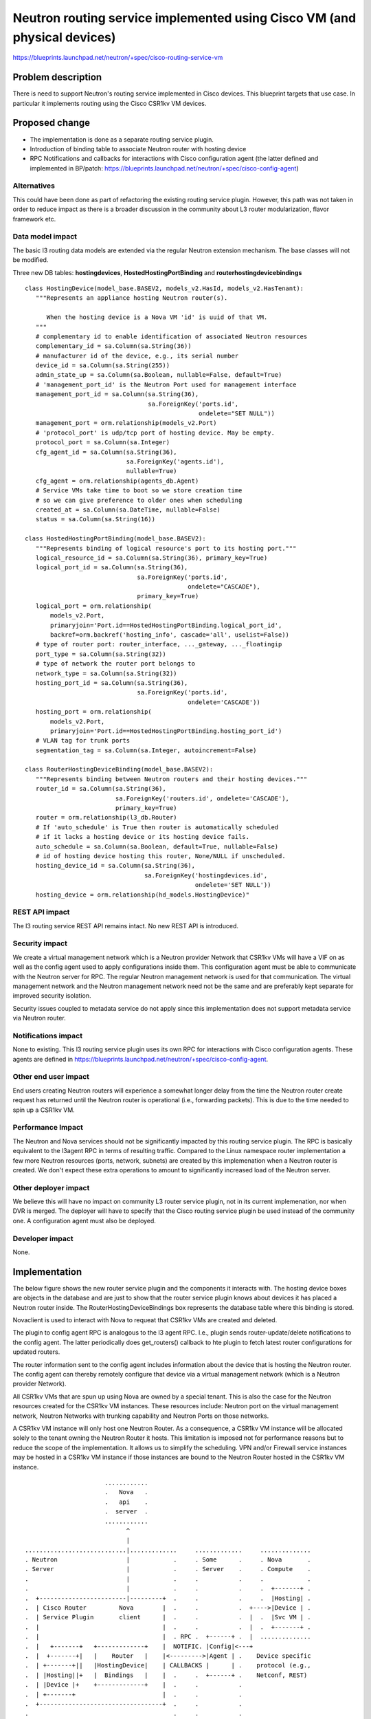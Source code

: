 ..
 This work is licensed under a Creative Commons Attribution 3.0 Unported
 License.

 http://creativecommons.org/licenses/by/3.0/legalcode

=========================================================================
Neutron routing service implemented using Cisco VM (and physical devices)
=========================================================================

https://blueprints.launchpad.net/neutron/+spec/cisco-routing-service-vm

Problem description
===================
There is need to support Neutron's routing service implemented in Cisco devices.
This blueprint targets that use case. In particular it implements routing using
the Cisco CSR1kv VM devices.

Proposed change
===============
- The implementation is done as a separate routing service plugin.
- Introduction of binding table to associate Neutron router with hosting device
- RPC Notifications and callbacks for interactions with Cisco configuration
  agent (the latter defined and implemented in BP/patch:
  https://blueprints.launchpad.net/neutron/+spec/cisco-config-agent)

Alternatives
------------
This could have been done as part of refactoring the existing routing service
plugin. However, this path was not taken in order to reduce impact as there is a
broader discussion in the community about L3 router modularization, flavor
framework etc.

Data model impact
-----------------
The basic l3 routing data models are extended via the regular Neutron extension
mechanism. The base classes will not be modified.

Three new DB tables: **hostingdevices**, **HostedHostingPortBinding** and
**routerhostingdevicebindings**

::

 class HostingDevice(model_base.BASEV2, models_v2.HasId, models_v2.HasTenant):
    """Represents an appliance hosting Neutron router(s).

       When the hosting device is a Nova VM 'id' is uuid of that VM.
    """
    # complementary id to enable identification of associated Neutron resources
    complementary_id = sa.Column(sa.String(36))
    # manufacturer id of the device, e.g., its serial number
    device_id = sa.Column(sa.String(255))
    admin_state_up = sa.Column(sa.Boolean, nullable=False, default=True)
    # 'management_port_id' is the Neutron Port used for management interface
    management_port_id = sa.Column(sa.String(36),
                                   sa.ForeignKey('ports.id',
                                                 ondelete="SET NULL"))
    management_port = orm.relationship(models_v2.Port)
    # 'protocol_port' is udp/tcp port of hosting device. May be empty.
    protocol_port = sa.Column(sa.Integer)
    cfg_agent_id = sa.Column(sa.String(36),
                             sa.ForeignKey('agents.id'),
                             nullable=True)
    cfg_agent = orm.relationship(agents_db.Agent)
    # Service VMs take time to boot so we store creation time
    # so we can give preference to older ones when scheduling
    created_at = sa.Column(sa.DateTime, nullable=False)
    status = sa.Column(sa.String(16))

 class HostedHostingPortBinding(model_base.BASEV2):
    """Represents binding of logical resource's port to its hosting port."""
    logical_resource_id = sa.Column(sa.String(36), primary_key=True)
    logical_port_id = sa.Column(sa.String(36),
                                sa.ForeignKey('ports.id',
                                              ondelete="CASCADE"),
                                primary_key=True)
    logical_port = orm.relationship(
        models_v2.Port,
        primaryjoin='Port.id==HostedHostingPortBinding.logical_port_id',
        backref=orm.backref('hosting_info', cascade='all', uselist=False))
    # type of router port: router_interface, ..._gateway, ..._floatingip
    port_type = sa.Column(sa.String(32))
    # type of network the router port belongs to
    network_type = sa.Column(sa.String(32))
    hosting_port_id = sa.Column(sa.String(36),
                                sa.ForeignKey('ports.id',
                                              ondelete='CASCADE'))
    hosting_port = orm.relationship(
        models_v2.Port,
        primaryjoin='Port.id==HostedHostingPortBinding.hosting_port_id')
    # VLAN tag for trunk ports
    segmentation_tag = sa.Column(sa.Integer, autoincrement=False)

 class RouterHostingDeviceBinding(model_base.BASEV2):
    """Represents binding between Neutron routers and their hosting devices."""
    router_id = sa.Column(sa.String(36),
                          sa.ForeignKey('routers.id', ondelete='CASCADE'),
                          primary_key=True)
    router = orm.relationship(l3_db.Router)
    # If 'auto_schedule' is True then router is automatically scheduled
    # if it lacks a hosting device or its hosting device fails.
    auto_schedule = sa.Column(sa.Boolean, default=True, nullable=False)
    # id of hosting device hosting this router, None/NULL if unscheduled.
    hosting_device_id = sa.Column(sa.String(36),
                                  sa.ForeignKey('hostingdevices.id',
                                                ondelete='SET NULL'))
    hosting_device = orm.relationship(hd_models.HostingDevice)"

REST API impact
---------------
The l3 routing service REST API remains intact. No new REST API is introduced.

Security impact
---------------
We create a virtual management network which is a Neutron provider Network that
CSR1kv VMs will have a VIF on as well as the config agent used to apply
configurations inside them. This configuration agent must be able to communicate
with the Neutron server for RPC. The regular Neutron management network is used
for that communication. The virtual management network and the Neutron
management network need not be the same and are preferably kept separate for
improved security isolation.

Security issues coupled to metadata service do not apply since this
implementation does not support metadata service via Neutron router.

Notifications impact
--------------------
None to existing. This l3 routing service plugin uses its own RPC for
interactions with Cisco configuration agents. These agents are defined in
https://blueprints.launchpad.net/neutron/+spec/cisco-config-agent.

Other end user impact
---------------------
End users creating Neutron routers will experience a somewhat longer delay from
the time the Neutron router create request has returned until the Neutron router
is operational (i.e., forwarding packets). This is due to the time needed to
spin up a CSR1kv VM.

Performance Impact
------------------
The Neutron and Nova services should not be significantly impacted by this
routing service plugin. The RPC is basically equivalent to the l3agent RPC
in terms of resulting traffic. Compared to the Linux namespace router
implementation a few more Neutron resources (ports, network, subnets) are
created by this implemenation when a Neutron router is created. We don't expect
these extra operations to amount to significantly increased load of the Neutron
server.

Other deployer impact
---------------------
We believe this will have no impact on community L3 router service plugin, not
in its current implemenation, nor when DVR is merged. The deployer will have to
specify that the Cisco routing service plugin be used instead of the community
one. A configuration agent must also be deployed.

Developer impact
----------------
None.

Implementation
==============
The below figure shows the new router service plugin and the components it
interacts with. The hosting device boxes are objects in the database and are
just to show that the router service plugin knows about devices it has placed a
Neutron router inside. The RouterHostingDeviceBindings box represents the
database table where this binding is stored.

Novaclient is used to interact with Nova to requeat that CSR1kv VMs are created
and deleted.

The plugin to config agent RPC is analogous to the l3 agent RPC. I.e., plugin
sends router-update/delete notifications to the config agent. The latter
periodically does get_routers() callback to hte plugin to fetch latest router
configurations for updated routers.

The router information sent to the config agent includes information about the
device that is hosting the Neutron router. The config agent can thereby remotely
configure that device via a virtual management network (which is a Neutron
provider Network).

All CSR1kv VMs that are spun up using Nova are owned by a special tenant. This
is also the case for the Neutron resources created for the CSR1kv VM instances.
These resources include: Neutron port on the virtual management network, Neutron
Networks with trunking capability and Neutron Ports on those networks.

A CSR1kv VM instance will only host one Neutron Router. As a consequence, a
CSR1kv VM instance will be allocated solely to the tenant owning the Neutron
Router it hosts. This limitation is imposed not for performance reasons but to
reduce the scope of the implementation. It allows us to simplify the scheduling.
VPN and/or Firewall service instances may be hosted in a CSR1kv VM instance if
those instances are bound to the Neutron Router hosted in the CSR1kv VM
instance.

::

                       ............
                       .   Nova   .
                       .   api    .
                       .  server  .
                       ............
                             ^
                             |
 ............................|.............     .............     ..............
 . Neutron                   |            .     . Some      .     . Nova       .
 . Server                    |            .     . Server    .     . Compute    .
 .                           |            .     .           .     .            .
 .                           |            .     .           .     .  +-------+ .
 .  +------------------------|---------+  .     .           .     .  |Hosting| .
 .  | Cisco Router         Nova        |  .     .           .  +---->|Device | .
 .  | Service Plugin       client      |  .     .           .  |  .  |Svc VM | .
 .  |                                  |  .     .           .  |  .  +-------+ .
 .  |                                  |  . RPC .  +------+ .  |  ..............
 .  |   +-------+   +-------------+    |  NOTIFIC. |Config|<---+
 .  |  +-------+|   |    Router   |    |<--------->|Agent | .    Device specific
 .  | +-------+||   |HostingDevice|    | CALLBACKS |      | .    protocol (e.g.,
 .  | |Hosting||+   |  Bindings   |    |  .     .  +------+ .    Netconf, REST)
 .  | |Device |+    +-------------+    |  .     .           .
 .  | +-------+                        |  .     .           .
 .  +----------------------------------+  .     .           .
 .                                        .     .           .
 .                                        .     .           .
 ..........................................     .............

Assignee(s)
-----------
Primary assignee: bob-melander

Other contributors: hareesh-puthalath, skandasw

Work Items
----------
* Implement new router DB mixin derived from extraroute DB mixin.
* Implement new mixin to manage CSR1kv VMs using Nova.
* Implement RPC notifications and callbacks for interaction with config agent.
* Implement new routing service plugin that uses above mixins and RPC.
* Create template configuration .ini file for the routing service plugin.
* Create bash scripts that exemplify how to setup the routing service plugin.
* Extend existing L3 routing unit test suite to cover new functionality.

Dependencies
============
Devstack must be updated to support this plugin.
The router service plugin uses Cisco config agent:
https://blueprints.launchpad.net/neutron/+spec/cisco-config-agent

Testing
=======
Unit tests will be added for all new functionality.
Tempest support for 3rd party CI is ongoing work and will be ready for Juno.
Functional and scenario tests for community L3 implementation will be useful
also for this implementation.

Documentation Impact
====================
Will require new documentation in Cisco sections.

References
==========

